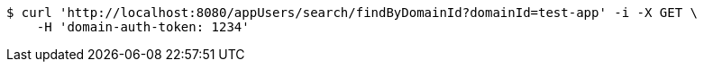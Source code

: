[source,bash]
----
$ curl 'http://localhost:8080/appUsers/search/findByDomainId?domainId=test-app' -i -X GET \
    -H 'domain-auth-token: 1234'
----